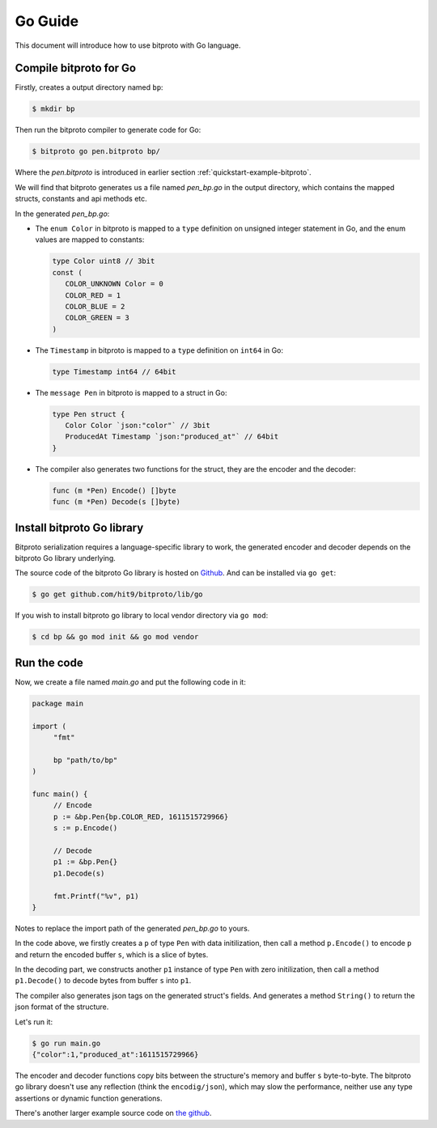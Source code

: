 .. _quickstart-go-guide:

Go Guide
========

This document will introduce how to use bitproto with Go language.

Compile bitproto for Go
^^^^^^^^^^^^^^^^^^^^^^^

Firstly, creates a output directory named ``bp``:

.. sourcecode:: bash

    $ mkdir bp

Then run the bitproto compiler to generate code for Go:

.. sourcecode:: bash

   $ bitproto go pen.bitproto bp/

Where the `pen.bitproto` is introduced in earlier section :ref:`quickstart-example-bitproto`.

We will find that bitproto generates us a file named `pen_bp.go` in the output directory,
which contains the mapped structs, constants and api methods etc.

In the generated `pen_bp.go`:

* The ``enum Color`` in bitproto is mapped to a ``type`` definition on unsigned integer
  statement in Go, and the enum values are mapped to constants:

  .. sourcecode:: go

     type Color uint8 // 3bit
     const (
     	COLOR_UNKNOWN Color = 0
     	COLOR_RED = 1
     	COLOR_BLUE = 2
     	COLOR_GREEN = 3
     )

* The ``Timestamp`` in bitproto is mapped to a ``type`` definition on ``int64`` in Go:

  .. sourcecode:: go

     type Timestamp int64 // 64bit

* The ``message Pen`` in bitproto is mapped to a struct in Go:

  .. sourcecode:: go

     type Pen struct {
     	Color Color `json:"color"` // 3bit
     	ProducedAt Timestamp `json:"produced_at"` // 64bit
     }

* The compiler also generates two functions for the struct, they are the encoder and the decoder:

  .. sourcecode:: go

     func (m *Pen) Encode() []byte
     func (m *Pen) Decode(s []byte)

Install bitproto Go library
^^^^^^^^^^^^^^^^^^^^^^^^^^^

Bitproto serialization requires a language-specific library to work, the generated
encoder and decoder depends on the bitproto Go library underlying.

The source code of the bitproto Go library is hosted on `Github <https://github.com/hit9/bitproto/tree/master/lib/go>`_.
And can be installed via ``go get``:

.. sourcecode:: bash

   $ go get github.com/hit9/bitproto/lib/go

If you wish to install bitproto go library to local vendor directory via ``go mod``:

.. sourcecode:: bash

    $ cd bp && go mod init && go mod vendor


Run the code
^^^^^^^^^^^^

Now, we create a file named  `main.go` and put the following code in it:

.. sourcecode:: go

   package main

   import (
   	"fmt"

   	bp "path/to/bp"
   )

   func main() {
   	// Encode
   	p := &bp.Pen{bp.COLOR_RED, 1611515729966}
   	s := p.Encode()

   	// Decode
   	p1 := &bp.Pen{}
   	p1.Decode(s)

   	fmt.Printf("%v", p1)
   }

Notes to replace the import path of the generated `pen_bp.go` to yours.

In the code above, we firstly creates a ``p`` of type ``Pen`` with data initilization,
then call a method ``p.Encode()`` to encode ``p`` and return the encoded buffer ``s``, which
is a slice of bytes.

In the decoding part, we constructs another ``p1`` instance of type ``Pen`` with zero initilization,
then call a method ``p1.Decode()`` to decode bytes from buffer ``s`` into ``p1``.

The compiler also generates json tags on the generated struct's fields. And generates a method ``String()``
to return the json format of the structure.

Let's run it:

.. sourcecode:: bash

   $ go run main.go
   {"color":1,"produced_at":1611515729966}

The encoder and decoder functions copy bits between the structure's memory and buffer ``s`` byte-to-byte.
The bitproto go library doesn't use any reflection (think the ``encodig/json``), which may slow
the performance, neither use any type assertions or dynamic function generations.

There's another larger example source code on `the github <https://github.com/hit9/bitproto/tree/master/example>`_.
